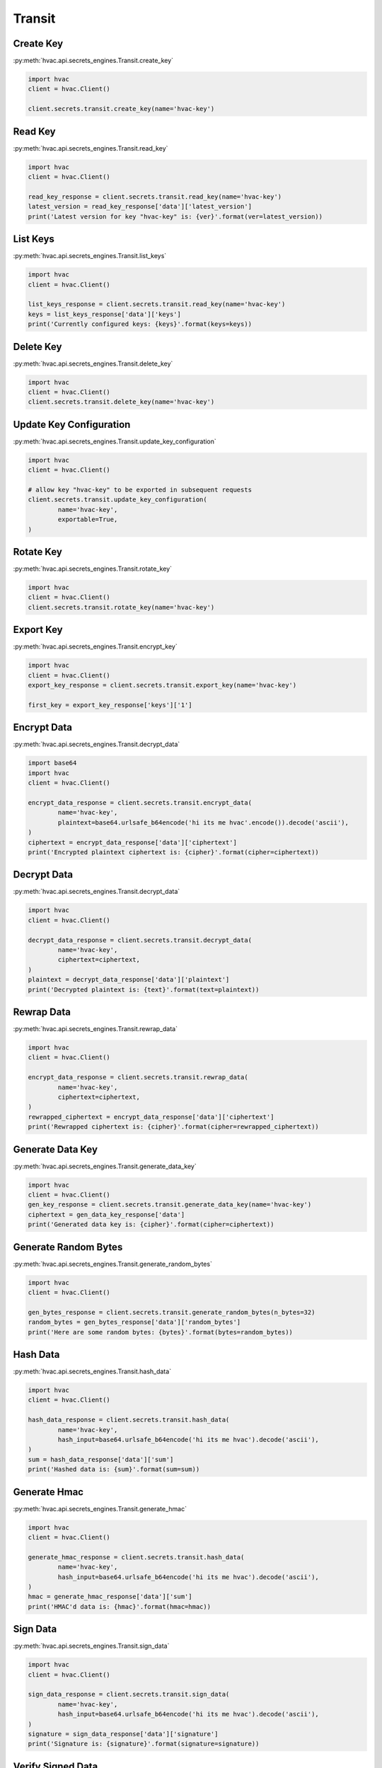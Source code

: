 Transit
=======

Create Key
----------

:py:meth:`hvac.api.secrets_engines.Transit.create_key`

.. code:: python

	import hvac
	client = hvac.Client()

	client.secrets.transit.create_key(name='hvac-key')

Read Key
--------

:py:meth:`hvac.api.secrets_engines.Transit.read_key`

.. code:: python

	import hvac
	client = hvac.Client()

	read_key_response = client.secrets.transit.read_key(name='hvac-key')
	latest_version = read_key_response['data']['latest_version']
	print('Latest version for key "hvac-key" is: {ver}'.format(ver=latest_version))


List Keys
---------

:py:meth:`hvac.api.secrets_engines.Transit.list_keys`

.. code:: python

	import hvac
	client = hvac.Client()

	list_keys_response = client.secrets.transit.read_key(name='hvac-key')
	keys = list_keys_response['data']['keys']
	print('Currently configured keys: {keys}'.format(keys=keys))


Delete Key
----------

:py:meth:`hvac.api.secrets_engines.Transit.delete_key`

.. code:: python

	import hvac
	client = hvac.Client()
	client.secrets.transit.delete_key(name='hvac-key')


Update Key Configuration
------------------------

:py:meth:`hvac.api.secrets_engines.Transit.update_key_configuration`

.. code:: python

	import hvac
	client = hvac.Client()

	# allow key "hvac-key" to be exported in subsequent requests
	client.secrets.transit.update_key_configuration(
		name='hvac-key',
		exportable=True,
	)


Rotate Key
----------

:py:meth:`hvac.api.secrets_engines.Transit.rotate_key`

.. code:: python

	import hvac
	client = hvac.Client()
	client.secrets.transit.rotate_key(name='hvac-key')

Export Key
----------

:py:meth:`hvac.api.secrets_engines.Transit.encrypt_key`

.. code:: python

	import hvac
	client = hvac.Client()
	export_key_response = client.secrets.transit.export_key(name='hvac-key')

	first_key = export_key_response['keys']['1']

Encrypt Data
------------

:py:meth:`hvac.api.secrets_engines.Transit.decrypt_data`

.. code:: python

	import base64
	import hvac
	client = hvac.Client()

	encrypt_data_response = client.secrets.transit.encrypt_data(
		name='hvac-key',
		plaintext=base64.urlsafe_b64encode('hi its me hvac'.encode()).decode('ascii'),
	)
	ciphertext = encrypt_data_response['data']['ciphertext']
	print('Encrypted plaintext ciphertext is: {cipher}'.format(cipher=ciphertext))


Decrypt Data
------------

:py:meth:`hvac.api.secrets_engines.Transit.decrypt_data`

.. code:: python

	import hvac
	client = hvac.Client()
	
	decrypt_data_response = client.secrets.transit.decrypt_data(
		name='hvac-key',
		ciphertext=ciphertext,
	)
	plaintext = decrypt_data_response['data']['plaintext']
	print('Decrypted plaintext is: {text}'.format(text=plaintext))


Rewrap Data
-----------

:py:meth:`hvac.api.secrets_engines.Transit.rewrap_data`

.. code:: python

	import hvac
	client = hvac.Client()

	encrypt_data_response = client.secrets.transit.rewrap_data(
		name='hvac-key',
		ciphertext=ciphertext,
	)
	rewrapped_ciphertext = encrypt_data_response['data']['ciphertext']
	print('Rewrapped ciphertext is: {cipher}'.format(cipher=rewrapped_ciphertext))


Generate Data Key
-----------------

:py:meth:`hvac.api.secrets_engines.Transit.generate_data_key`

.. code:: python

	import hvac
	client = hvac.Client()
	gen_key_response = client.secrets.transit.generate_data_key(name='hvac-key')
	ciphertext = gen_data_key_response['data']
	print('Generated data key is: {cipher}'.format(cipher=ciphertext))


Generate Random Bytes
---------------------

:py:meth:`hvac.api.secrets_engines.Transit.generate_random_bytes`

.. code:: python

	import hvac
	client = hvac.Client()

	gen_bytes_response = client.secrets.transit.generate_random_bytes(n_bytes=32)
	random_bytes = gen_bytes_response['data']['random_bytes']
	print('Here are some random bytes: {bytes}'.format(bytes=random_bytes))



Hash Data
---------

:py:meth:`hvac.api.secrets_engines.Transit.hash_data`

.. code:: python

	import hvac
	client = hvac.Client()

	hash_data_response = client.secrets.transit.hash_data(
		name='hvac-key',
		hash_input=base64.urlsafe_b64encode('hi its me hvac').decode('ascii'),
	)
	sum = hash_data_response['data']['sum']
	print('Hashed data is: {sum}'.format(sum=sum))


Generate Hmac
-------------

:py:meth:`hvac.api.secrets_engines.Transit.generate_hmac`

.. code:: python

	import hvac
	client = hvac.Client()

	generate_hmac_response = client.secrets.transit.hash_data(
		name='hvac-key',
		hash_input=base64.urlsafe_b64encode('hi its me hvac').decode('ascii'),
	)
	hmac = generate_hmac_response['data']['sum']
	print('HMAC'd data is: {hmac}'.format(hmac=hmac))


Sign Data
---------

:py:meth:`hvac.api.secrets_engines.Transit.sign_data`

.. code:: python

	import hvac
	client = hvac.Client()

	sign_data_response = client.secrets.transit.sign_data(
		name='hvac-key',
		hash_input=base64.urlsafe_b64encode('hi its me hvac').decode('ascii'),
	)
	signature = sign_data_response['data']['signature']
	print('Signature is: {signature}'.format(signature=signature))


Verify Signed Data
------------------

:py:meth:`hvac.api.secrets_engines.Transit.verify_signed_data`

.. code:: python

	import hvac
	client = hvac.Client()

	verify_signed_data_response = client.secrets.transit.verify_signed_data(
		name='hvac-key',
		hash_input=base64.urlsafe_b64encode('hi its me hvac').decode('ascii'),
	)
	valid = verify_signed_data_response['data']['valid']
	print('Signature is valid?: {valid}'.format(valid=valid))


Backup Key
----------

:py:meth:`hvac.api.secrets_engines.Transit.backup_key`

.. code:: python

	import hvac
	client = hvac.Client()

	backup_key_response = client.secrets.transit.backup_key(
		name='hvac-key',
		mount_point=TEST_MOUNT_POINT,
	)
	backed_up_key = backup_key_response['data']['backup']

Restore Key
-----------

:py:meth:`hvac.api.secrets_engines.Transit.restore_key`

.. code:: python

	import hvac
	client = hvac.Client()
	client.secrets.transit.restore_key(backup=backed_up_key)


Trim Key
--------

:py:meth:`hvac.api.secrets_engines.Transit.trim_key`

.. code:: python

	import hvac
	client = hvac.Client()

	client.secrets.transit.trim_key(
		name='hvac-key',
		min_version=3,
	)
